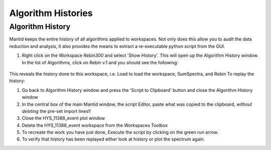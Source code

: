 .. _04_algorithm_histories:

===================
Algorithm Histories
===================

Algorithm History
=================

Mantid keeps the entire history of all algorithms applied to workspaces.
Not only does this allow you to audit the data reduction and analysis,
it also provides the means to extract a re-executable python script from
the GUI.

#. Right click on the Workspace *Rebin300* and select 'Show History'. This will
   open up the Algorithm History window. In the list of Algorithms,
   click on Rebin v.1 and you should see the following:

.. figure:: /images/HistoryRebinOfHYS_11388_event.png
   :alt: AlgHistory
   :align: center

This reveals the history done to this workspace, i.e. Load to load
the workspace, SumSpectra, and Rebin
To replay the history:

#. Go back to Algorithm History window and press the 'Script to
   Clipboard' button and close the Algorithm History window
#. In the central box of the main Mantid window, the script Editor, paste
   what was copied to the clipboard, *without deleting* the pre-set import lines!!
#. Close the HYS_11388_event plot window
#. Delete the HYS_11388_event workspace from the Workspaces Toolbox
#. To recreate the work you have just done, Execute the script by clicking on the green run arrow.
#. To verify that history has been replayed either look at history or
   plot the spectrum again.
